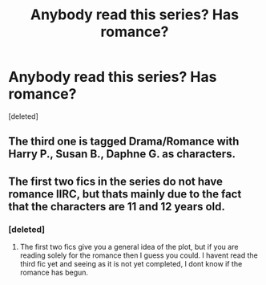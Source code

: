 #+TITLE: Anybody read this series? Has romance?

* Anybody read this series? Has romance?
:PROPERTIES:
:Score: 5
:DateUnix: 1464394780.0
:DateShort: 2016-May-28
:FlairText: Discussion
:END:
[deleted]


** The third one is tagged Drama/Romance with Harry P., Susan B., Daphne G. as characters.
:PROPERTIES:
:Author: jeffala
:Score: 3
:DateUnix: 1464399814.0
:DateShort: 2016-May-28
:END:


** The first two fics in the series do not have romance IIRC, but thats mainly due to the fact that the characters are 11 and 12 years old.
:PROPERTIES:
:Author: LiteralAIDS
:Score: 2
:DateUnix: 1464533451.0
:DateShort: 2016-May-29
:END:

*** [deleted]
:PROPERTIES:
:Score: 1
:DateUnix: 1464537200.0
:DateShort: 2016-May-29
:END:

**** The first two fics give you a general idea of the plot, but if you are reading solely for the romance then I guess you could. I havent read the third fic yet and seeing as it is not yet completed, I dont know if the romance has begun.
:PROPERTIES:
:Author: LiteralAIDS
:Score: 1
:DateUnix: 1464558939.0
:DateShort: 2016-May-30
:END:
